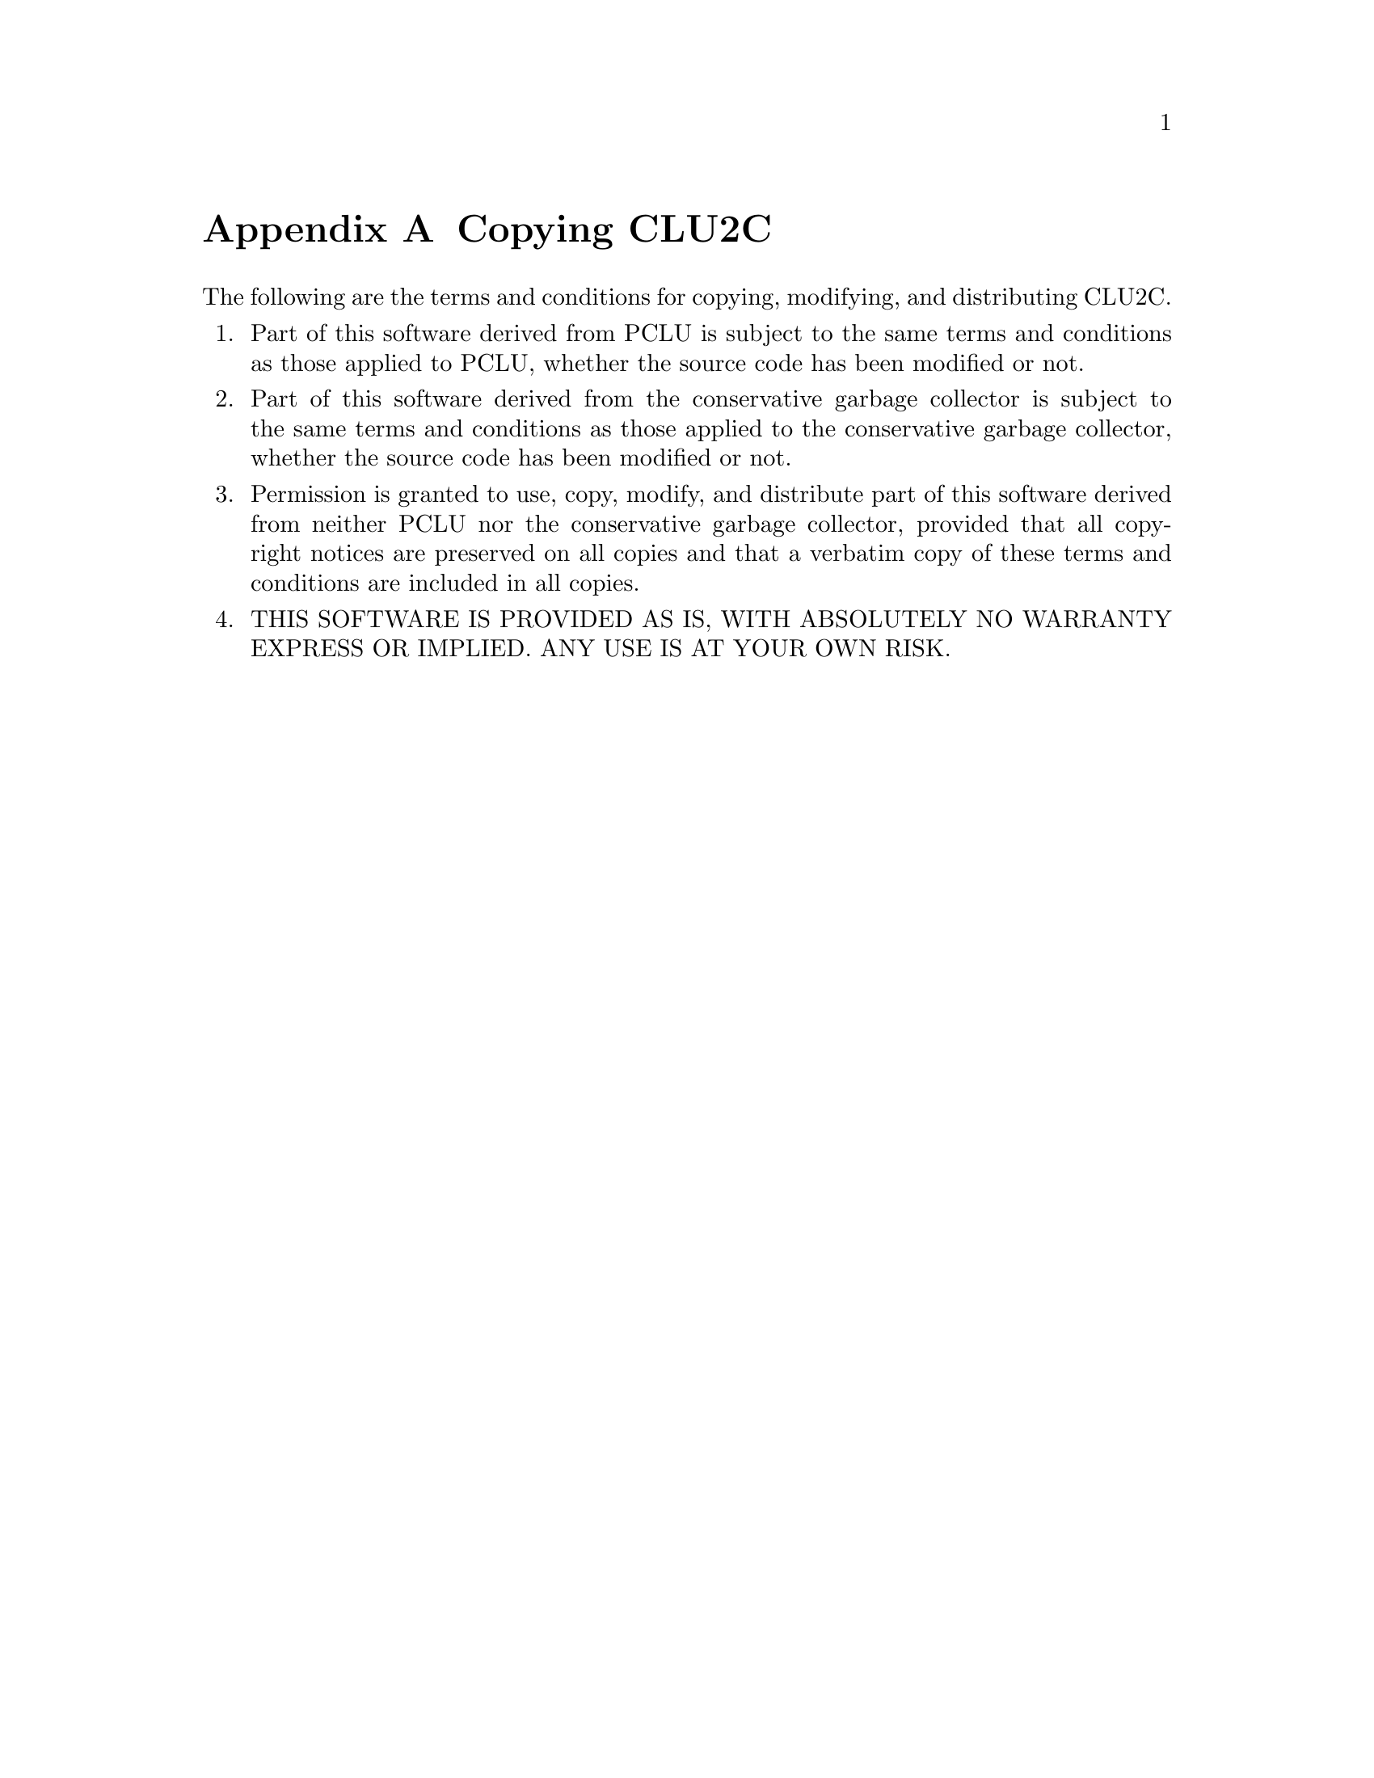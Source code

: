 @c copying.texi
@c
@c Copyright (c) 1996
@c      Department of Mathematical and Computing Sciences, Tokyo
@c      Institute of Technology.  All rights reserved.
@c
@c This is part of CLU2C User's Manual.  For copying conditions, see
@c the file clu2c.texi.
@c
@c $Id: copying.texi,v 2.0 1996/06/10 09:06:01 ushijima Exp $


@c *******************************************************************
@c                           Copying CLU2C
@c *******************************************************************

@node Copying, Index, Installation, Top
@appendix Copying CLU2C

The following are the terms and conditions
for copying, modifying, and distributing CLU2C.

@enumerate
@item
Part of this software derived from PCLU
is subject to the same terms and conditions
as those applied to PCLU,
whether the source code has been modified or not.
@item
Part of this software derived from the conservative garbage collector
is subject to the same terms and conditions
as those applied to the conservative garbage collector,
whether the source code has been modified or not.
@item
Permission is granted
to use, copy, modify, and distribute part of this software
derived from neither PCLU nor the conservative garbage collector,
provided that all copyright notices are preserved on all copies
and that a verbatim copy of these terms and conditions
are included in all copies.
@item
THIS SOFTWARE IS PROVIDED AS IS,
WITH ABSOLUTELY NO WARRANTY EXPRESS OR IMPLIED.
ANY USE IS AT YOUR OWN RISK.
@end enumerate
